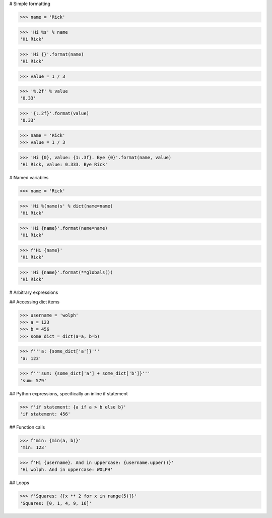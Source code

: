 # Simple formatting

>>> name = 'Rick'

>>> 'Hi %s' % name
'Hi Rick'

>>> 'Hi {}'.format(name)
'Hi Rick'


>>> value = 1 / 3

>>> '%.2f' % value
'0.33'

>>> '{:.2f}'.format(value)
'0.33'


>>> name = 'Rick'
>>> value = 1 / 3

>>> 'Hi {0}, value: {1:.3f}. Bye {0}'.format(name, value)
'Hi Rick, value: 0.333. Bye Rick'


# Named variables

>>> name = 'Rick'

>>> 'Hi %(name)s' % dict(name=name)
'Hi Rick'

>>> 'Hi {name}'.format(name=name)
'Hi Rick'

>>> f'Hi {name}'
'Hi Rick'

>>> 'Hi {name}'.format(**globals())
'Hi Rick'

# Arbitrary expressions

## Accessing dict items

>>> username = 'wolph'
>>> a = 123
>>> b = 456
>>> some_dict = dict(a=a, b=b)

>>> f'''a: {some_dict['a']}'''
'a: 123'

>>> f'''sum: {some_dict['a'] + some_dict['b']}'''
'sum: 579'

## Python expressions, specifically an inline if statement

>>> f'if statement: {a if a > b else b}'
'if statement: 456'

## Function calls

>>> f'min: {min(a, b)}'
'min: 123'

>>> f'Hi {username}. And in uppercase: {username.upper()}'
'Hi wolph. And in uppercase: WOLPH'

## Loops

>>> f'Squares: {[x ** 2 for x in range(5)]}'
'Squares: [0, 1, 4, 9, 16]'



